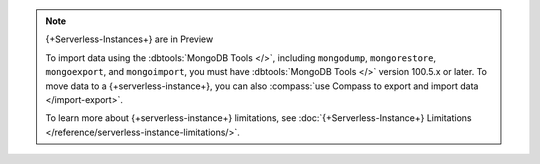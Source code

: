 
.. note:: {+Serverless-Instances+} are in Preview

   To import data using the :dbtools:`MongoDB Tools </>`, including 
   ``mongodump``, ``mongorestore``, ``mongoexport``, and 
   ``mongoimport``, you must have :dbtools:`MongoDB Tools </>` version 
   100.5.x or later. To move data to a {+serverless-instance+}, you can 
   also :compass:`use Compass to 
   export and import data </import-export>`.
   
   To learn more about {+serverless-instance+} limitations, see
   :doc:`{+Serverless-Instance+} Limitations 
   </reference/serverless-instance-limitations/>`.
